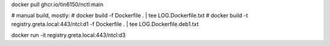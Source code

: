 
docker pull ghcr.io/tin6150/nctl:main


# manual build, mostly:
# docker build -f Dockerfile .  | tee LOG.Dockerfile.txt
# docker build -t registry.greta.local:443/ntcl:d1 -f Dockerfile .  | tee LOG.Dockerfile.deb1.txt

docker run -it registry.greta.local:443/ntcl:d3

